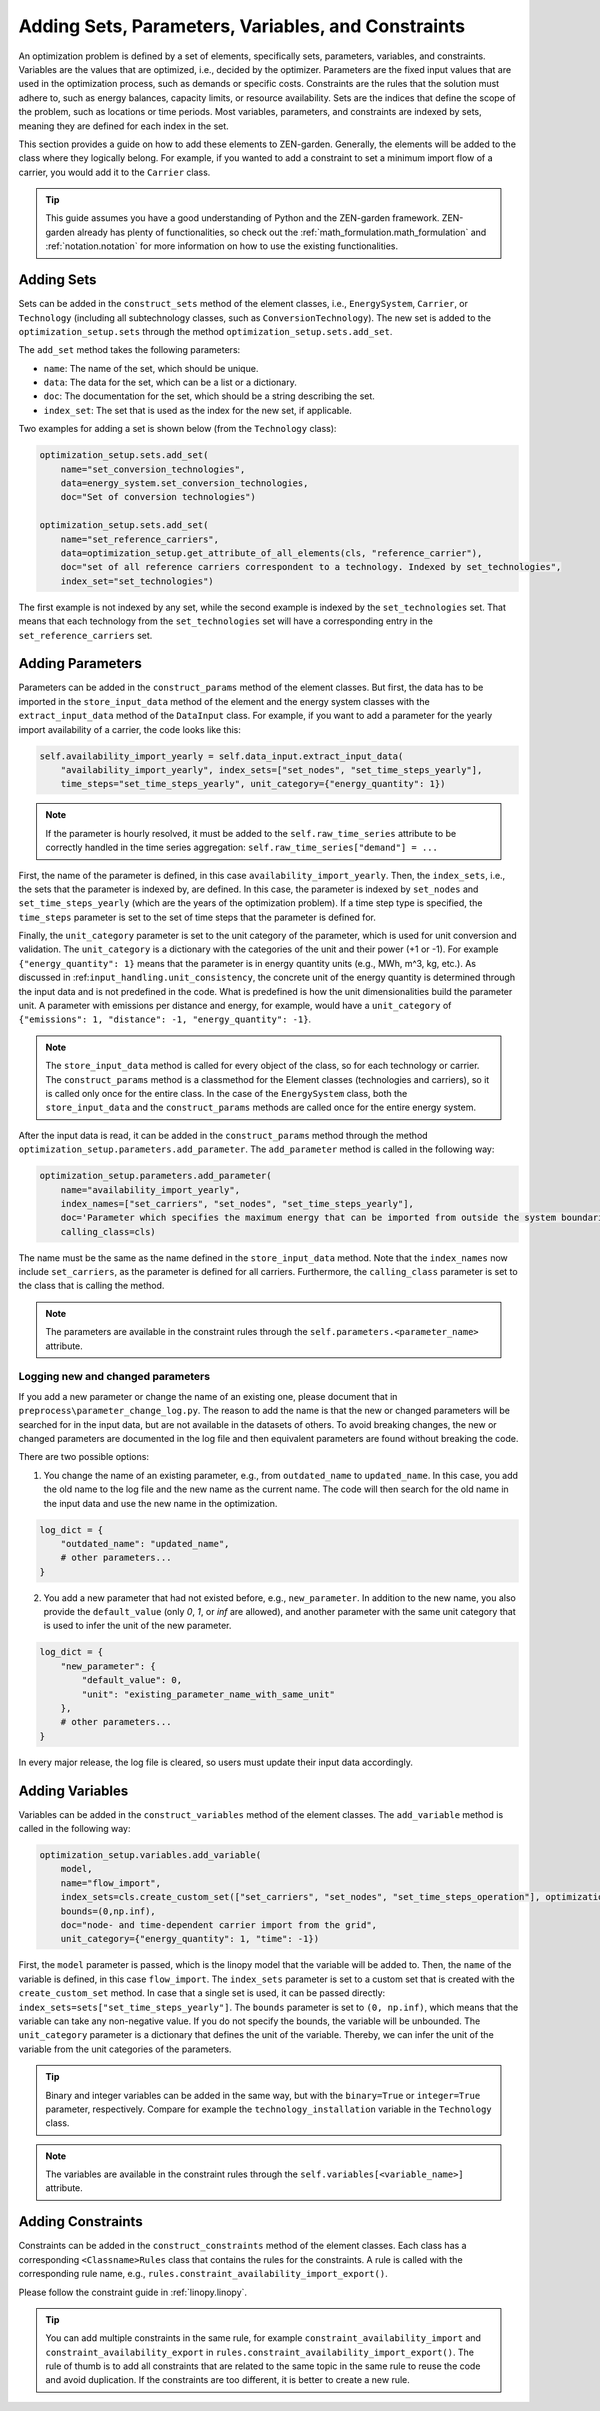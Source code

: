 .. _adding_elements.structure:

###################################################
Adding Sets, Parameters, Variables, and Constraints
###################################################

An optimization problem is defined by a set of elements, specifically sets, parameters, variables, and constraints.
Variables are the values that are optimized, i.e., decided by the optimizer.
Parameters are the fixed input values that are used in the optimization process, such as demands or specific costs.
Constraints are the rules that the solution must adhere to,
such as energy balances, capacity limits, or resource availability.
Sets are the indices that define the scope of the problem, such as locations or time periods.
Most variables, parameters, and constraints are indexed by sets, meaning they are defined for each index in the set.

This section provides a guide on how to add these elements to ZEN-garden.
Generally, the elements will be added to the class where they logically belong.
For example, if you wanted to add a constraint to set a minimum import flow of a carrier,
you would add it to the ``Carrier`` class.

.. tip::

    This guide assumes you have a good understanding of Python and the ZEN-garden framework.
    ZEN-garden already has plenty of functionalities, so check out the :ref:`math_formulation.math_formulation` and
    :ref:`notation.notation` for more information on how to use the existing functionalities.

.. _adding_elements.adding_sets:

Adding Sets
-----------

Sets can be added in the ``construct_sets`` method of the element classes,
i.e., ``EnergySystem``, ``Carrier``, or ``Technology``
(including all subtechnology classes, such as ``ConversionTechnology``).
The new set is added to the ``optimization_setup.sets`` through the method ``optimization_setup.sets.add_set``.

The ``add_set`` method takes the following parameters:

- ``name``: The name of the set, which should be unique.
- ``data``: The data for the set, which can be a list or a dictionary.
- ``doc``: The documentation for the set, which should be a string describing the set.
- ``index_set``: The set that is used as the index for the new set, if applicable.

Two examples for adding a set is shown below (from the ``Technology`` class):

.. code-block:: python

    optimization_setup.sets.add_set(
        name="set_conversion_technologies",
        data=energy_system.set_conversion_technologies,
        doc="Set of conversion technologies")

    optimization_setup.sets.add_set(
        name="set_reference_carriers",
        data=optimization_setup.get_attribute_of_all_elements(cls, "reference_carrier"),
        doc="set of all reference carriers correspondent to a technology. Indexed by set_technologies",
        index_set="set_technologies")

The first example is not indexed by any set, while the second example is indexed by the ``set_technologies`` set.
That means that each technology from the ``set_technologies`` set
will have a corresponding entry in the ``set_reference_carriers`` set.

.. _adding_elements.adding_parameters:

Adding Parameters
-----------------

Parameters can be added in the ``construct_params`` method of the element classes.
But first, the data has to be imported in the ``store_input_data`` method of the element and the energy system classes
with the ``extract_input_data`` method of the ``DataInput`` class.
For example, if you want to add a parameter for the yearly import availability of a carrier, the code looks like this:

.. code-block:: python

    self.availability_import_yearly = self.data_input.extract_input_data(
        "availability_import_yearly", index_sets=["set_nodes", "set_time_steps_yearly"],
        time_steps="set_time_steps_yearly", unit_category={"energy_quantity": 1})

.. note::

    If the parameter is hourly resolved, it must be added to the ``self.raw_time_series`` attribute
    to be correctly handled in the time series aggregation:
    ``self.raw_time_series["demand"] = ...``

First, the name of the parameter is defined, in this case ``availability_import_yearly``.
Then, the ``index_sets``, i.e., the sets that the parameter is indexed by, are defined.
In this case, the parameter is indexed by ``set_nodes`` and ``set_time_steps_yearly``
(which are the years of the optimization problem).
If a time step type is specified, the ``time_steps`` parameter is set
to the set of time steps that the parameter is defined for.

Finally, the ``unit_category`` parameter is set to the unit category of the parameter,
which is used for unit conversion and validation.
The ``unit_category`` is a dictionary with the categories of the unit and their power (+1 or -1).
For example ``{"energy_quantity": 1}`` means that the parameter is in energy quantity units (e.g., MWh, m^3, kg, etc.).
As discussed in :ref:``input_handling.unit_consistency``,
the concrete unit of the energy quantity is determined through the input data and is not predefined in the code.
What is predefined is how the unit dimensionalities build the parameter unit.
A parameter with emissions per distance and energy, for example,
would have a ``unit_category`` of ``{"emissions": 1, "distance": -1, "energy_quantity": -1}``.

.. note::

    The ``store_input_data`` method is called for every object of the class, so for each technology or carrier.
    The ``construct_params`` method is a classmethod for the Element classes (technologies and carriers),
    so it is called only once for the entire class.
    In the case of the ``EnergySystem`` class,
    both the ``store_input_data`` and the ``construct_params`` methods are called once for the entire energy system.

After the input data is read, it can be added in the ``construct_params`` method
through the method ``optimization_setup.parameters.add_parameter``.
The ``add_parameter`` method is called in the following way:

.. code-block:: python

    optimization_setup.parameters.add_parameter(
        name="availability_import_yearly",
        index_names=["set_carriers", "set_nodes", "set_time_steps_yearly"],
        doc='Parameter which specifies the maximum energy that can be imported from outside the system boundaries for the entire year',
        calling_class=cls)

The name must be the same as the name defined in the ``store_input_data`` method.
Note that the ``index_names`` now include ``set_carriers``, as the parameter is defined for all carriers.
Furthermore, the ``calling_class`` parameter is set to the class that is calling the method.

.. note::

    The parameters are available in the constraint rules through the ``self.parameters.<parameter_name>`` attribute.

Logging new and changed parameters
^^^^^^^^^^^^^^^^^^^^^^^^^^^^^^^^^^

If you add a new parameter or change the name of an existing one, please document that in
``preprocess\parameter_change_log.py``.
The reason to add the name is that the new or changed parameters will be searched for in the input data,
but are not available in the datasets of others. To avoid breaking changes, the new or changed parameters
are documented in the log file and then equivalent parameters are found without breaking the code.

There are two possible options:

1. You change the name of an existing parameter, e.g.,
   from ``outdated_name`` to ``updated_name``.
   In this case, you add the old name to the log file and the new name as the current name.
   The code will then search for the old name in the input data and use the new name in the optimization.

.. code-block::

    log_dict = {
        "outdated_name": "updated_name",
        # other parameters...
    }

2. You add a new parameter that had not existed before, e.g., ``new_parameter``.
   In addition to the new name, you also provide the ``default_value`` (only `0`, `1`, or `inf` are allowed),
   and another parameter with the same unit category that is used to infer the unit of the new parameter.

.. code-block::

    log_dict = {
        "new_parameter": {
            "default_value": 0,
            "unit": "existing_parameter_name_with_same_unit"
        },
        # other parameters...
    }

In every major release, the log file is cleared, so users must update their input data accordingly.

.. _adding_elements.adding_variables:

Adding Variables
----------------

Variables can be added in the ``construct_variables`` method of the element classes.
The ``add_variable`` method is called in the following way:

.. code-block:: python

    optimization_setup.variables.add_variable(
        model,
        name="flow_import",
        index_sets=cls.create_custom_set(["set_carriers", "set_nodes", "set_time_steps_operation"], optimization_setup),
        bounds=(0,np.inf),
        doc="node- and time-dependent carrier import from the grid",
        unit_category={"energy_quantity": 1, "time": -1})

First, the ``model`` parameter is passed, which is the linopy model that the variable will be added to.
Then, the ``name`` of the variable is defined, in this case ``flow_import``.
The ``index_sets`` parameter is set to a custom set that is created with the ``create_custom_set`` method.
In case that a single set is used, it can be passed directly: ``index_sets=sets["set_time_steps_yearly"]``.
The ``bounds`` parameter is set to ``(0, np.inf)``, which means that the variable can take any non-negative value.
If you do not specify the bounds, the variable will be unbounded.
The ``unit_category`` parameter is a dictionary that defines the unit of the variable.
Thereby, we can infer the unit of the variable from the unit categories of the parameters.

.. tip::

    Binary and integer variables can be added in the same way,
    but with the ``binary=True`` or ``integer=True`` parameter, respectively.
    Compare for example the ``technology_installation`` variable in the ``Technology`` class.

.. note::

    The variables are available in the constraint rules through the ``self.variables[<variable_name>]`` attribute.

.. _adding_elements.adding_constraints:

Adding Constraints
------------------

Constraints can be added in the ``construct_constraints`` method of the element classes.
Each class has a corresponding ``<Classname>Rules`` class that contains the rules for the constraints.
A rule is called with the corresponding rule name, e.g., ``rules.constraint_availability_import_export()``.

Please follow the constraint guide in :ref:`linopy.linopy`.

.. tip::

    You can add multiple constraints in the same rule,
    for example ``constraint_availability_import`` and ``constraint_availability_export`` in
    ``rules.constraint_availability_import_export()``.
    The rule of thumb is to add all constraints that are related to the same topic in the same rule
    to reuse the code and avoid duplication. If the constraints are too different, it is better to create a new rule.